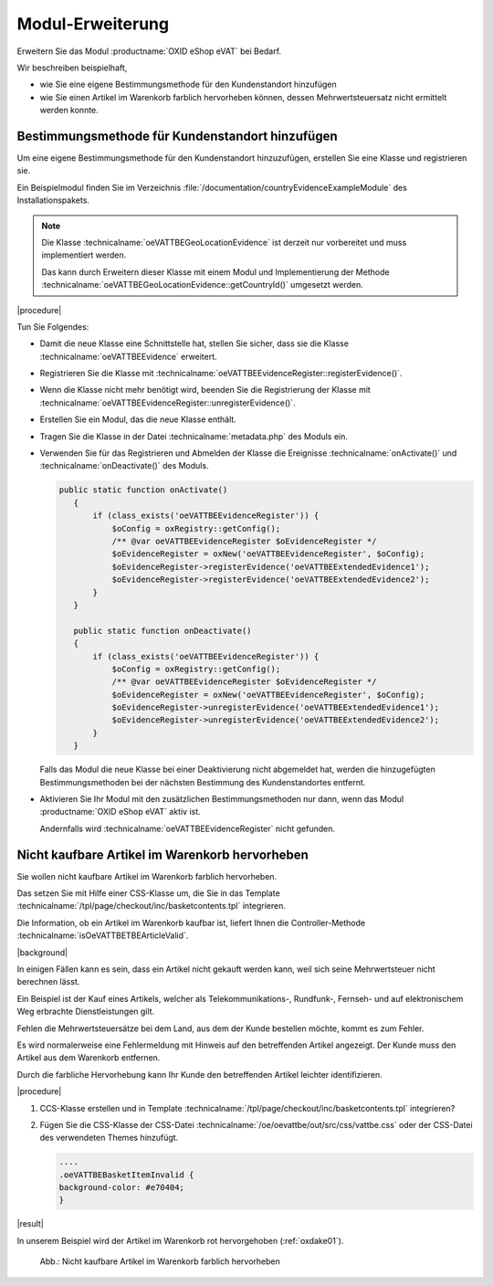 Modul-Erweiterung
=================

Erweitern Sie das Modul :productname:`OXID eShop eVAT` bei Bedarf.

Wir beschreiben beispielhaft,

* wie Sie eine eigene Bestimmungsmethode für den Kundenstandort hinzufügen
* wie Sie einen Artikel im Warenkorb farblich hervorheben können, dessen Mehrwertsteuersatz nicht ermittelt werden konnte.

.. todo #HR: "wie Sie einen Artikel im Warenkorb markieren können": automatisch markieren? -> ja, das soll der Shop automatisch anzeigen


Bestimmungsmethode für Kundenstandort hinzufügen
------------------------------------------------

Um eine eigene Bestimmungsmethode für den Kundenstandort hinzuzufügen, erstellen Sie eine Klasse und registrieren sie.

Ein Beispielmodul finden Sie im Verzeichnis :file:`/documentation/countryEvidenceExampleModule` des Installationspakets.

.. todo: #HR: Was bdeutet der Hinweis im Klartext? Wer muss in welchem Fall was tun? -> der Shopbetreiber muss das e-vat Modul mit einem eigenen Modul erweitern.

.. note::

   Die Klasse :technicalname:`oeVATTBEGeoLocationEvidence` ist derzeit nur vorbereitet und muss implementiert werden.

   Das kann durch Erweitern dieser Klasse mit einem Modul und Implementierung der Methode :technicalname:`oeVATTBEGeoLocationEvidence::getCountryId()` umgesetzt werden.


|procedure|

Tun Sie Folgendes:

.. todo: #HR: Checkliste so OK? Ist eine Reihenfolge zu beachten? -> sollte passen, neues Modul schreiben und dann installieren, so ist das wohl gemeint

* Damit die neue Klasse eine Schnittstelle hat, stellen Sie sicher, dass sie die Klasse :technicalname:`oeVATTBEEvidence` erweitert.
* Registrieren Sie die Klasse mit :technicalname:`oeVATTBEEvidenceRegister::registerEvidence()`.
* Wenn die Klasse nicht mehr benötigt wird, beenden Sie die Registrierung der Klasse mit :technicalname:`oeVATTBEEvidenceRegister::unregisterEvidence()`.
* Erstellen Sie ein Modul, das die neue Klasse enthält.
* Tragen Sie die Klasse in der Datei :technicalname:`metadata.php` des Moduls ein.
* Verwenden Sie für das Registrieren und Abmelden der Klasse die Ereignisse :technicalname:`onActivate()` und :technicalname:`onDeactivate()` des Moduls.

  .. code::

     public static function onActivate()
        {
            if (class_exists('oeVATTBEEvidenceRegister')) {
                $oConfig = oxRegistry::getConfig();
                /** @var oeVATTBEEvidenceRegister $oEvidenceRegister */
                $oEvidenceRegister = oxNew('oeVATTBEEvidenceRegister', $oConfig);
                $oEvidenceRegister->registerEvidence('oeVATTBEExtendedEvidence1');
                $oEvidenceRegister->registerEvidence('oeVATTBEExtendedEvidence2');
            }
        }

        public static function onDeactivate()
        {
            if (class_exists('oeVATTBEEvidenceRegister')) {
                $oConfig = oxRegistry::getConfig();
                /** @var oeVATTBEEvidenceRegister $oEvidenceRegister */
                $oEvidenceRegister = oxNew('oeVATTBEEvidenceRegister', $oConfig);
                $oEvidenceRegister->unregisterEvidence('oeVATTBEExtendedEvidence1');
                $oEvidenceRegister->unregisterEvidence('oeVATTBEExtendedEvidence2');
            }
        }

  Falls das Modul die neue Klasse bei einer Deaktivierung nicht abgemeldet hat, werden die hinzugefügten Bestimmungsmethoden bei der nächsten Bestimmung des Kundenstandortes entfernt.

* Aktivieren Sie Ihr Modul mit den zusätzlichen Bestimmungsmethoden nur dann, wenn das Modul :productname:`OXID eShop eVAT` aktiv ist.

  Andernfalls wird :technicalname:`oeVATTBEEvidenceRegister` nicht gefunden.


Nicht kaufbare Artikel im Warenkorb hervorheben
-----------------------------------------------

Sie wollen nicht kaufbare Artikel im Warenkorb farblich hervorheben.

Das setzen Sie mit Hilfe einer CSS-Klasse um, die Sie in das Template :technicalname:`/tpl/page/checkout/inc/basketcontents.tpl` integrieren.

Die Information, ob ein Artikel im Warenkorb kaufbar ist, liefert Ihnen die Controller-Methode :technicalname:`isOeVATTBETBEArticleValid`.

|background|

In einigen Fällen kann es sein, dass ein Artikel nicht gekauft werden kann, weil sich seine Mehrwertsteuer nicht berechnen lässt.

Ein Beispiel ist der Kauf eines Artikels, welcher als Telekommunikations-, Rundfunk-, Fernseh- und auf elektronischem Weg erbrachte Dienstleistungen gilt.

Fehlen die Mehrwertsteuersätze bei dem Land, aus dem der Kunde bestellen möchte, kommt es zum Fehler.

.. todo: #HR: "Fehlen die Mehrwertsteuersätze bei dem Land, aus dem der Kunde bestellen möchte, kommt es zum Fehler. " : Dient eVAT nicht gerade dazu, diesen Fall auszuschließen, indem ich die Artikel markiere und den Ländern USt-Sätze zuweise? Ist das nicht ein Konfig-Fehler?
    -> wir haben ja inzwischen noch das geo-blocking Modul. Vermutlich ist der 'Fehler' einfach die Fehlermeldung, wenn das betreffende Land nicht konfiguriert wurde. Dh der Shop-Admin muss das entsprechen eintragen.

Es wird normalerweise eine Fehlermeldung mit Hinweis auf den betreffenden Artikel angezeigt. Der Kunde muss den Artikel aus dem Warenkorb entfernen.

Durch die farbliche Hervorhebung kann Ihr Kunde den betreffenden Artikel leichter identifizieren.

|procedure|

.. todo: #HR: Was genau tue ich hier?: -> offenbar ein neues Modul schreiben

1. CCS-Klasse erstellen und in Template :technicalname:`/tpl/page/checkout/inc/basketcontents.tpl` integrieren?

.. todo: #HR: Die CSS-Klasse ist ja oeVATTBEBasketItemInvalid, die Funktion ist neuer Teil von Template :technicalname:`/tpl/page/checkout/inc/basketcontents.tpl`

   .. code::

      [{foreach key=basketindex from=$oxcmp_basket->getContents() item=basketitem name=basketContents}]
            [{block name="checkout_basketcontents_basketitem"}]
             ....
            <tr class="basketItem
             [{if !$oView->isOeVATTBETBEArticleValid()}] oeVATTBEBasketItemInvalid[{/if}]"
             id="cartItem_[{$smarty.foreach.basketContents.iteration}]">

2. Fügen Sie die CSS-Klasse der CSS-Datei :technicalname:`/oe/oevattbe/out/src/css/vattbe.css` oder der CSS-Datei des verwendeten Themes hinzufügt.

   .. code::

      ....
      .oeVATTBEBasketItemInvalid {
      background-color: #e70404;
      }

|result|

In unserem Beispiel wird der Artikel im Warenkorb rot hervorgehoben (:ref:`oxdake01`).

.. _oxdake01:

.. figure:: /media/screenshots/oxdake01.png
   :scale: 100 %
   :alt: Nicht kaufbare Artikel im Warenkorb farblich hervorheben

   Abb.: Nicht kaufbare Artikel im Warenkorb farblich hervorheben











.. Intern: oxdake, Status:
